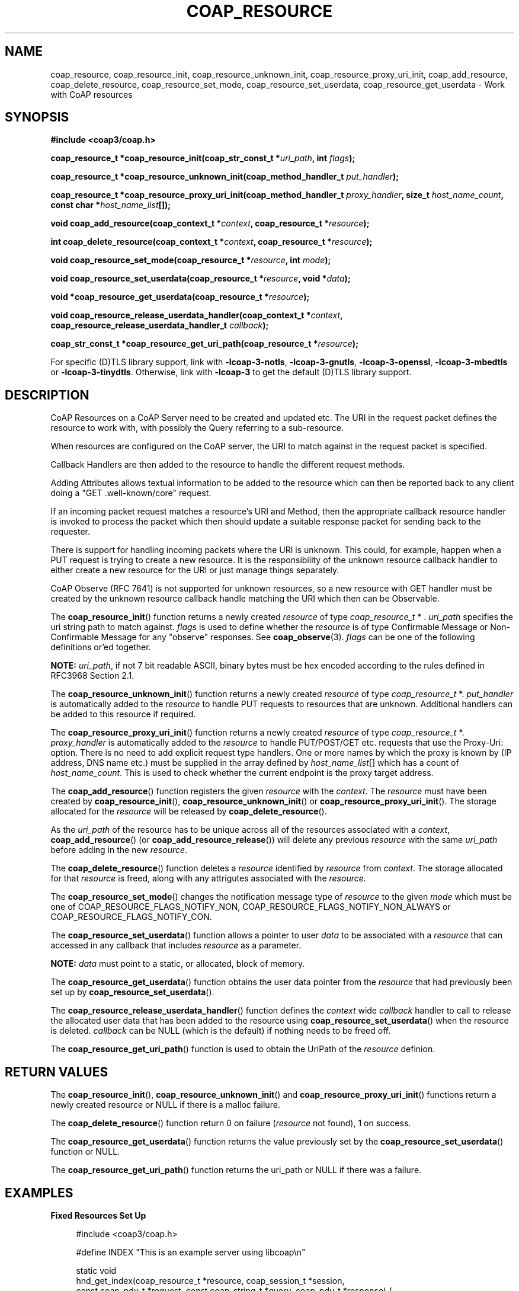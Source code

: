 '\" t
.\"     Title: coap_resource
.\"    Author: [see the "AUTHORS" section]
.\" Generator: DocBook XSL Stylesheets v1.79.1 <http://docbook.sf.net/>
.\"      Date: 06/07/2021
.\"    Manual: libcoap Manual
.\"    Source: coap_resource 4.3.0rc3
.\"  Language: English
.\"
.TH "COAP_RESOURCE" "3" "06/07/2021" "coap_resource 4\&.3\&.0rc3" "libcoap Manual"
.\" -----------------------------------------------------------------
.\" * Define some portability stuff
.\" -----------------------------------------------------------------
.\" ~~~~~~~~~~~~~~~~~~~~~~~~~~~~~~~~~~~~~~~~~~~~~~~~~~~~~~~~~~~~~~~~~
.\" http://bugs.debian.org/507673
.\" http://lists.gnu.org/archive/html/groff/2009-02/msg00013.html
.\" ~~~~~~~~~~~~~~~~~~~~~~~~~~~~~~~~~~~~~~~~~~~~~~~~~~~~~~~~~~~~~~~~~
.ie \n(.g .ds Aq \(aq
.el       .ds Aq '
.\" -----------------------------------------------------------------
.\" * set default formatting
.\" -----------------------------------------------------------------
.\" disable hyphenation
.nh
.\" disable justification (adjust text to left margin only)
.ad l
.\" -----------------------------------------------------------------
.\" * MAIN CONTENT STARTS HERE *
.\" -----------------------------------------------------------------
.SH "NAME"
coap_resource, coap_resource_init, coap_resource_unknown_init, coap_resource_proxy_uri_init, coap_add_resource, coap_delete_resource, coap_resource_set_mode, coap_resource_set_userdata, coap_resource_get_userdata \- Work with CoAP resources
.SH "SYNOPSIS"
.sp
\fB#include <coap3/coap\&.h>\fR
.sp
\fBcoap_resource_t *coap_resource_init(coap_str_const_t *\fR\fB\fIuri_path\fR\fR\fB, int \fR\fB\fIflags\fR\fR\fB);\fR
.sp
\fBcoap_resource_t *coap_resource_unknown_init(coap_method_handler_t \fR\fB\fIput_handler\fR\fR\fB);\fR
.sp
\fBcoap_resource_t *coap_resource_proxy_uri_init(coap_method_handler_t \fR\fB\fIproxy_handler\fR\fR\fB, size_t \fR\fB\fIhost_name_count\fR\fR\fB, const char *\fR\fB\fIhost_name_list\fR\fR\fB[]);\fR
.sp
\fBvoid coap_add_resource(coap_context_t *\fR\fB\fIcontext\fR\fR\fB, coap_resource_t *\fR\fB\fIresource\fR\fR\fB);\fR
.sp
\fBint coap_delete_resource(coap_context_t *\fR\fB\fIcontext\fR\fR\fB, coap_resource_t *\fR\fB\fIresource\fR\fR\fB);\fR
.sp
\fBvoid coap_resource_set_mode(coap_resource_t *\fR\fB\fIresource\fR\fR\fB, int \fR\fB\fImode\fR\fR\fB);\fR
.sp
\fBvoid coap_resource_set_userdata(coap_resource_t *\fR\fB\fIresource\fR\fR\fB, void *\fR\fB\fIdata\fR\fR\fB);\fR
.sp
\fBvoid *coap_resource_get_userdata(coap_resource_t *\fR\fB\fIresource\fR\fR\fB);\fR
.sp
\fBvoid coap_resource_release_userdata_handler(coap_context_t *\fR\fB\fIcontext\fR\fR\fB, coap_resource_release_userdata_handler_t \fR\fB\fIcallback\fR\fR\fB);\fR
.sp
\fBcoap_str_const_t *coap_resource_get_uri_path(coap_resource_t *\fR\fB\fIresource\fR\fR\fB);\fR
.sp
For specific (D)TLS library support, link with \fB\-lcoap\-3\-notls\fR, \fB\-lcoap\-3\-gnutls\fR, \fB\-lcoap\-3\-openssl\fR, \fB\-lcoap\-3\-mbedtls\fR or \fB\-lcoap\-3\-tinydtls\fR\&. Otherwise, link with \fB\-lcoap\-3\fR to get the default (D)TLS library support\&.
.SH "DESCRIPTION"
.sp
CoAP Resources on a CoAP Server need to be created and updated etc\&. The URI in the request packet defines the resource to work with, with possibly the Query referring to a sub\-resource\&.
.sp
When resources are configured on the CoAP server, the URI to match against in the request packet is specified\&.
.sp
Callback Handlers are then added to the resource to handle the different request methods\&.
.sp
Adding Attributes allows textual information to be added to the resource which can then be reported back to any client doing a "GET \&.well\-known/core" request\&.
.sp
If an incoming packet request matches a resource\(cqs URI and Method, then the appropriate callback resource handler is invoked to process the packet which then should update a suitable response packet for sending back to the requester\&.
.sp
There is support for handling incoming packets where the URI is unknown\&. This could, for example, happen when a PUT request is trying to create a new resource\&. It is the responsibility of the unknown resource callback handler to either create a new resource for the URI or just manage things separately\&.
.sp
CoAP Observe (RFC 7641) is not supported for unknown resources, so a new resource with GET handler must be created by the unknown resource callback handle matching the URI which then can be Observable\&.
.sp
The \fBcoap_resource_init\fR() function returns a newly created \fIresource\fR of type \fIcoap_resource_t\fR * \&. \fIuri_path\fR specifies the uri string path to match against\&. \fIflags\fR is used to define whether the \fIresource\fR is of type Confirmable Message or Non\-Confirmable Message for any "observe" responses\&. See \fBcoap_observe\fR(3)\&. \fIflags\fR can be one of the following definitions or\(cqed together\&.
.TS
tab(:);
lt lt
lt lt
lt lt
lt lt.
T{
.sp
\fBCOAP_RESOURCE_FLAGS_NOTIFY_NON\fR
T}:T{
.sp
Set the notification message type to non\-confirmable for any trigggered "observe" responses with type set to confirmable every 5 packets as required by RFC7641 section\-4\&.5\&.
T}
T{
.sp
\fBCOAP_RESOURCE_FLAGS_NOTIFY_NON_ALWAYS\fR
T}:T{
.sp
Set the notification message type to always non\-confirmable for any trigggered "observe" responses\&. This should only be used if a upper layer protocol requires it\&.
T}
T{
.sp
\fBCOAP_RESOURCE_FLAGS_NOTIFY_CON\fR
T}:T{
.sp
Set the notification message type to confirmable for any trigggered "observe" responses\&.
T}
T{
.sp
\fBCOAP_RESOURCE_FLAGS_RELEASE_URI\fR
T}:T{
.sp
Free off the coap_str_const_t for \fIuri_path\fR when the \fIresource\fR is deleted\&.
T}
.TE
.sp 1
.sp
\fBNOTE:\fR \fIuri_path\fR, if not 7 bit readable ASCII, binary bytes must be hex encoded according to the rules defined in RFC3968 Section 2\&.1\&.
.sp
The \fBcoap_resource_unknown_init\fR() function returns a newly created \fIresource\fR of type \fIcoap_resource_t\fR *\&. \fIput_handler\fR is automatically added to the \fIresource\fR to handle PUT requests to resources that are unknown\&. Additional handlers can be added to this resource if required\&.
.sp
The \fBcoap_resource_proxy_uri_init\fR() function returns a newly created \fIresource\fR of type \fIcoap_resource_t\fR *\&. \fIproxy_handler\fR is automatically added to the \fIresource\fR to handle PUT/POST/GET etc\&. requests that use the Proxy\-Uri: option\&. There is no need to add explicit request type handlers\&. One or more names by which the proxy is known by (IP address, DNS name etc\&.) must be supplied in the array defined by \fIhost_name_list\fR[] which has a count of \fIhost_name_count\fR\&. This is used to check whether the current endpoint is the proxy target address\&.
.sp
The \fBcoap_add_resource\fR() function registers the given \fIresource\fR with the \fIcontext\fR\&. The \fIresource\fR must have been created by \fBcoap_resource_init\fR(), \fBcoap_resource_unknown_init\fR() or \fBcoap_resource_proxy_uri_init\fR()\&. The storage allocated for the \fIresource\fR will be released by \fBcoap_delete_resource\fR()\&.
.sp
As the \fIuri_path\fR of the resource has to be unique across all of the resources associated with a \fIcontext\fR, \fBcoap_add_resource\fR() (or \fBcoap_add_resource_release\fR()) will delete any previous \fIresource\fR with the same \fIuri_path\fR before adding in the new \fIresource\fR\&.
.sp
The \fBcoap_delete_resource\fR() function deletes a \fIresource\fR identified by \fIresource\fR from \fIcontext\fR\&. The storage allocated for that \fIresource\fR is freed, along with any attrigutes associated with the \fIresource\fR\&.
.sp
The \fBcoap_resource_set_mode\fR() changes the notification message type of \fIresource\fR to the given \fImode\fR which must be one of COAP_RESOURCE_FLAGS_NOTIFY_NON, COAP_RESOURCE_FLAGS_NOTIFY_NON_ALWAYS or COAP_RESOURCE_FLAGS_NOTIFY_CON\&.
.sp
The \fBcoap_resource_set_userdata\fR() function allows a pointer to user \fIdata\fR to be associated with a \fIresource\fR that can accessed in any callback that includes \fIresource\fR as a parameter\&.
.sp
\fBNOTE:\fR \fIdata\fR must point to a static, or allocated, block of memory\&.
.sp
The \fBcoap_resource_get_userdata\fR() function obtains the user data pointer from the \fIresource\fR that had previously been set up by \fBcoap_resource_set_userdata\fR()\&.
.sp
The \fBcoap_resource_release_userdata_handler\fR() function defines the \fIcontext\fR wide \fIcallback\fR handler to call to release the allocated user data that has been added to the resource using \fBcoap_resource_set_userdata\fR() when the resource is deleted\&. \fIcallback\fR can be NULL (which is the default) if nothing needs to be freed off\&.
.sp
The \fBcoap_resource_get_uri_path\fR() function is used to obtain the UriPath of the \fIresource\fR definion\&.
.SH "RETURN VALUES"
.sp
The \fBcoap_resource_init\fR(), \fBcoap_resource_unknown_init\fR() and \fBcoap_resource_proxy_uri_init\fR() functions return a newly created resource or NULL if there is a malloc failure\&.
.sp
The \fBcoap_delete_resource\fR() function return 0 on failure (\fIresource\fR not found), 1 on success\&.
.sp
The \fBcoap_resource_get_userdata\fR() function returns the value previously set by the \fBcoap_resource_set_userdata\fR() function or NULL\&.
.sp
The \fBcoap_resource_get_uri_path\fR() function returns the uri_path or NULL if there was a failure\&.
.SH "EXAMPLES"
.sp
\fBFixed Resources Set Up\fR
.sp
.if n \{\
.RS 4
.\}
.nf
#include <coap3/coap\&.h>

#define INDEX "This is an example server using libcoap\en"

static void
hnd_get_index(coap_resource_t *resource, coap_session_t *session,
const coap_pdu_t *request, const coap_string_t *query, coap_pdu_t *response) {
  unsigned char buf[3];
  /* Remove (void) definition if variable is used */
  (void)resource;
  (void)session;
  (void)request;
  (void)query;

  coap_pdu_set_code(response, COAP_RESPONSE_CODE_CONTENT);

  coap_add_option(response,
                  COAP_OPTION_CONTENT_TYPE,
                  coap_encode_var_safe(buf, sizeof(buf),
                                       COAP_MEDIATYPE_TEXT_PLAIN),
                  buf);

  coap_add_option(response,
                  COAP_OPTION_MAXAGE,
                  coap_encode_var_safe(buf, sizeof(buf), 0x2ffff), buf);

  coap_add_data(response, strlen(INDEX), (const uint8_t *)INDEX);

  coap_pdu_set_code(response, COAP_RESPONSE_CODE_CONTENT);
}

static void
hnd_delete_time(coap_resource_t *resource, coap_session_t *session,
const coap_pdu_t *request, const coap_string_t *query, coap_pdu_t *response) {
  /* Remove (void) definition if variable is used */
  (void)resource;
  (void)session;
  (void)request;
  (void)query;

  /* \&.\&. code \&.\&. */

  coap_pdu_set_code(response, COAP_RESPONSE_CODE_DELETED);
}

static void
hnd_get_time(coap_resource_t *resource, coap_session_t *session,
const coap_pdu_t *request, const coap_string_t *query, coap_pdu_t *response) {
  /* Remove (void) definition if variable is used */
  (void)resource;
  (void)session;
  (void)request;
  (void)query;
  (void)response;

  /* \&.\&. code \&.\&. */

  coap_pdu_set_code(response, COAP_RESPONSE_CODE_CONTENT);
}

static void
hnd_put_time(coap_resource_t *resource, coap_session_t *session,
const coap_pdu_t *request, const coap_string_t *query, coap_pdu_t *response) {
  /* Remove (void) definition if variable is used */
  (void)resource;
  (void)session;
  (void)request;
  (void)query;
  (void)response;

  /* \&.\&. code \&.\&. */

  coap_pdu_set_code(response, COAP_RESPONSE_CODE_CHANGED);
}

static void
init_resources(coap_context_t *ctx) {

  coap_resource_t *r;

  /* Create a resource to return general information */
  r = coap_resource_init(NULL, 0);
  coap_register_handler(r, COAP_REQUEST_GET, hnd_get_index);

  /* Document resource for \*(Aq\&.well\-known/core\*(Aq request */
  coap_add_attr(r, coap_make_str_const("ct"), coap_make_str_const("0"), 0);
  coap_add_attr(r, coap_make_str_const("title"),
                coap_make_str_const("\e"General Info\e""), 0);

  coap_add_resource(ctx, r);

  /* Create a resource to return return or update time */
  r = coap_resource_init(coap_make_str_const("time"),
                         COAP_RESOURCE_FLAGS_NOTIFY_CON);
  coap_resource_set_get_observable(r, 1);
  coap_register_handler(r, COAP_REQUEST_GET, hnd_get_time);
  coap_register_handler(r, COAP_REQUEST_PUT, hnd_put_time);
  coap_register_handler(r, COAP_REQUEST_DELETE, hnd_delete_time);

  /* Document resource for \*(Aqtime\*(Aq request */
  coap_add_attr(r, coap_make_str_const("ct"), coap_make_str_const("0"), 0);
  coap_add_attr(r, coap_make_str_const("title"),
                coap_make_str_const("\e"Internal Clock\e""), 0);
  coap_add_attr(r, coap_make_str_const("rt"), coap_make_str_const("\e"secs\e""),
                0);
  coap_add_attr(r, coap_make_str_const("if"), coap_make_str_const("\e"clock\e""),
                0);

  coap_add_resource(ctx, r);

}
.fi
.if n \{\
.RE
.\}
.sp
\fBDynamic Resources Set Up\fR
.sp
.if n \{\
.RS 4
.\}
.nf
#include <coap3/coap\&.h>

/* Regular DELETE handler \- used by resources created by the
 * Unknown Resource PUT handler */

static void
hnd_delete(coap_resource_t *resource, coap_session_t *session,
const coap_pdu_t *request, const coap_string_t *query, coap_pdu_t *response) {
  /* Remove (void) definition if variable is used */
  (void)session;
  (void)request;
  (void)query;
  (void)response;

  /* \&.\&. code \&.\&. */

  /* Dynamic resource no longer required \- delete it */
  coap_delete_resource(coap_session_get_context(session), resource);

  coap_pdu_set_code(response, COAP_RESPONSE_CODE_DELETED);
}

/* Regular GET handler \- used by resources created by the
 * Unknown Resource PUT handler */

static void
hnd_get(coap_resource_t *resource, coap_session_t *session,
const coap_pdu_t *request, const coap_string_t *query, coap_pdu_t *response) {

  coap_str_const_t *get_uri_path;
  /* Remove (void) definition if variable is used */
  (void)resource;
  (void)session;
  (void)request;
  (void)query;
  (void)response;

  /*
   * request will be NULL if an Observe triggered request, so the uri_path,
   * if needed, must be abstracted from the resource\&.
   * The uri_path string is a const pointer
   */

  get_uri_path = coap_resource_get_uri_path(resource);

  /* \&.\&. code \&.\&. */

  coap_pdu_set_code(response, COAP_RESPONSE_CODE_CONTENT);
}

/* Regular PUT handler \- used by resources created by the
 * Unknown Resource PUT handler */

static void
hnd_put(coap_resource_t *resource, coap_session_t *session,
const coap_pdu_t *request, const coap_string_t *query, coap_pdu_t *response) {
  /* Remove (void) definition if variable is used */
  (void)resource;
  (void)session;
  (void)query;

  coap_string_t *put_uri_path;
  size_t length;
  const uint8_t *data;
  size_t offset;
  size_t total;
  int new_resource = 0;

  /* get the uri_path */
  put_uri_path = coap_get_uri_path(request);
  if (!put_uri_path) {
    coap_pdu_set_code(response, COAP_RESPONSE_CODE_NOT_FOUND);
    return;
  }
  coap_get_data_large(request, &length, &data, &offset, &total);

  /* \&.\&. code \&.\&. */

  /* Need to do this as coap_get_uri_path() created it */
  coap_delete_string(put_uri_path);

  if (length + offset < total)
    coap_pdu_set_code(response, COAP_RESPONSE_CODE_CONTINUE);
  else if (new_resource)
    coap_pdu_set_code(response, COAP_RESPONSE_CODE_CREATED);
  else
    coap_pdu_set_code(response, COAP_RESPONSE_CODE_CHANGED);
}

static int
check_url_fn(coap_string_t *uri_path, uint8_t code) {
  /* Remove (void) definition if variable is used */
  (void)uri_path;
  (void)code;

  /* Code to determine whether the uri is valid or not */

  return 1;
}

/* Unknown Resource PUT handler */

static void
hnd_unknown_put(coap_resource_t *resource, coap_session_t *session,
const coap_pdu_t *request, const coap_string_t *query, coap_pdu_t *response) {
  /* Remove (void) definition if variable is used */
  (void)resource;
  coap_pdu_code_t req_code = coap_pdu_get_code(request);

  coap_resource_t *r;
  coap_string_t *uri_path;

  /* get the uri_path \- which will get used by coap_resource_init() */
  uri_path = coap_get_uri_path(request);
  if (!uri_path) {
    coap_pdu_set_code(response, COAP_RESPONSE_CODE_NOT_FOUND);
    return;
  }

  /* Check if new URI Path is valid */
  if (!check_url_fn (uri_path, req_code)) {
    coap_pdu_set_code(response, COAP_RESPONSE_CODE_NOT_FOUND);
    coap_delete_string(uri_path);
    return;
  }

  /*
   * Create a resource to handle the new URI
   * uri_path will get deleted when the resource is removed
   */
  r = coap_resource_init((coap_str_const_t*)uri_path,
        COAP_RESOURCE_FLAGS_RELEASE_URI | COAP_RESOURCE_FLAGS_NOTIFY_NON);
  coap_register_handler(r, COAP_REQUEST_PUT, hnd_put);
  coap_register_handler(r, COAP_REQUEST_DELETE, hnd_delete);
  /* We possibly want to Observe the GETs */
  coap_resource_set_get_observable(r, 1);
  coap_register_handler(r, COAP_REQUEST_GET, hnd_get);
  coap_add_resource(coap_session_get_context(session), r);

  /* Do the PUT for this first call */
  hnd_put(r, session, request, query, response);

  return;

}

/* Initialize single Unknown Resource PUT handler */

static void
init_resources(coap_context_t *ctx) {

  coap_resource_t *r;

  /* Create a resource to handle PUTs to unknown URIs */
  r = coap_resource_unknown_init(hnd_unknown_put);
  /*
   * Additional handlers can be added \- for example
   *  coap_register_handler(r, COAP_REQUEST_POST, hnd_post_unknown);
   *  coap_register_handler(r, COAP_REQUEST_GET, hnd_get_unknown);
   *  coap_register_handler(r, COAP_REQUEST_DELETE, hnd_delete_unknown);
   */
  coap_add_resource(ctx, r);

}
.fi
.if n \{\
.RE
.\}
.SH "SEE ALSO"
.sp
\fBcoap_attribute\fR(3), \fBcoap_context\fR(3), \fBcoap_observe\fR(3) and \fBcoap_handler\fR(3)
.SH "FURTHER INFORMATION"
.sp
See "RFC7252: The Constrained Application Protocol (CoAP)" for further information\&.
.SH "BUGS"
.sp
Please report bugs on the mailing list for libcoap: libcoap\-developers@lists\&.sourceforge\&.net or raise an issue on GitHub at https://github\&.com/obgm/libcoap/issues
.SH "AUTHORS"
.sp
The libcoap project <libcoap\-developers@lists\&.sourceforge\&.net>
